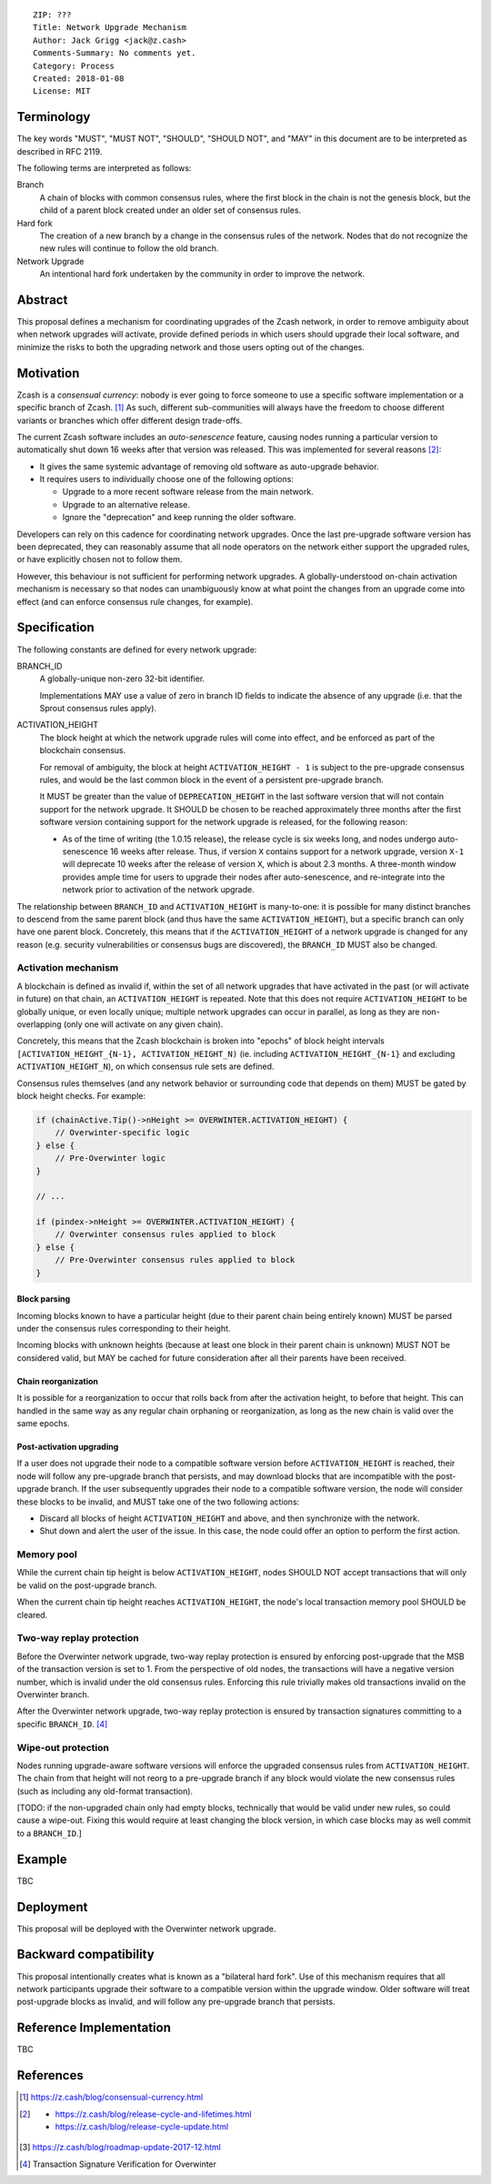 ::

  ZIP: ???
  Title: Network Upgrade Mechanism
  Author: Jack Grigg <jack@z.cash>
  Comments-Summary: No comments yet.
  Category: Process
  Created: 2018-01-08
  License: MIT


Terminology
===========

The key words "MUST", "MUST NOT", "SHOULD", "SHOULD NOT", and "MAY" in this document are to be interpreted as
described in RFC 2119.

The following terms are interpreted as follows:

Branch
  A chain of blocks with common consensus rules, where the first block in the chain is not the genesis block,
  but the child of a parent block created under an older set of consensus rules.

Hard fork
  The creation of a new branch by a change in the consensus rules of the network. Nodes that do not recognize
  the new rules will continue to follow the old branch.

Network Upgrade
  An intentional hard fork undertaken by the community in order to improve the network.


Abstract
========

This proposal defines a mechanism for coordinating upgrades of the Zcash network, in order to remove ambiguity
about when network upgrades will activate, provide defined periods in which users should upgrade their local
software, and minimize the risks to both the upgrading network and those users opting out of the changes.


Motivation
==========

Zcash is a *consensual currency*: nobody is ever going to force someone to use a specific software
implementation or a specific branch of Zcash. [#consensual-currency]_ As such, different sub-communities will
always have the freedom to choose different variants or branches which offer different design trade-offs.

The current Zcash software includes an *auto-senescence* feature, causing nodes running a particular version
to automatically shut down 16 weeks after that version was released. This was implemented for several reasons
[#release-lifecycle]_:

- It gives the same systemic advantage of removing old software as auto-upgrade behavior.

- It requires users to individually choose one of the following options:

  - Upgrade to a more recent software release from the main network.

  - Upgrade to an alternative release.

  - Ignore the "deprecation" and keep running the older software.

Developers can rely on this cadence for coordinating network upgrades. Once the last pre-upgrade software
version has been deprecated, they can reasonably assume that all node operators on the network either support
the upgraded rules, or have explicitly chosen not to follow them.

However, this behaviour is not sufficient for performing network upgrades. A globally-understood on-chain
activation mechanism is necessary so that nodes can unambiguously know at what point the changes from an
upgrade come into effect (and can enforce consensus rule changes, for example).


Specification
=============

The following constants are defined for every network upgrade:

BRANCH_ID
  A globally-unique non-zero 32-bit identifier.

  Implementations MAY use a value of zero in branch ID fields to indicate the absence of any upgrade (i.e.
  that the Sprout consensus rules apply).

ACTIVATION_HEIGHT
  The block height at which the network upgrade rules will come into effect, and be enforced as part of the
  blockchain consensus.

  For removal of ambiguity, the block at height ``ACTIVATION_HEIGHT - 1`` is subject to the pre-upgrade
  consensus rules, and would be the last common block in the event of a persistent pre-upgrade branch.

  It MUST be greater than the value of ``DEPRECATION_HEIGHT`` in the last software version that will not
  contain support for the network upgrade. It SHOULD be chosen to be reached approximately three months after
  the first software version containing support for the network upgrade is released, for the following reason:

  - As of the time of writing (the 1.0.15 release), the release cycle is six weeks long, and nodes undergo
    auto-senescence 16 weeks after release. Thus, if version ``X`` contains support for a network upgrade,
    version ``X-1`` will deprecate 10 weeks after the release of version ``X``, which is about 2.3 months. A
    three-month window provides ample time for users to upgrade their nodes after auto-senescence, and
    re-integrate into the network prior to activation of the network upgrade.

The relationship between ``BRANCH_ID`` and ``ACTIVATION_HEIGHT`` is many-to-one: it is possible for many
distinct branches to descend from the same parent block (and thus have the same ``ACTIVATION_HEIGHT``), but a
specific branch can only have one parent block. Concretely, this means that if the ``ACTIVATION_HEIGHT`` of a
network upgrade is changed for any reason (e.g. security vulnerabilities or consensus bugs are discovered),
the ``BRANCH_ID`` MUST also be changed.

Activation mechanism
--------------------

A blockchain is defined as invalid if, within the set of all network upgrades that have activated in the past
(or will activate in future) on that chain, an ``ACTIVATION_HEIGHT`` is repeated. Note that this does not
require ``ACTIVATION_HEIGHT`` to be globally unique, or even locally unique; multiple network upgrades can
occur in parallel, as long as they are non-overlapping (only one will activate on any given chain).

Concretely, this means that the Zcash blockchain is broken into "epochs" of block height intervals
``[ACTIVATION_HEIGHT_{N-1}, ACTIVATION_HEIGHT_N)`` (ie. including ``ACTIVATION_HEIGHT_{N-1}`` and excluding
``ACTIVATION_HEIGHT_N``), on which consensus rule sets are defined.

Consensus rules themselves (and any network behavior or surrounding code that depends on them) MUST be gated
by block height checks. For example:

.. code:: cpp

  if (chainActive.Tip()->nHeight >= OVERWINTER.ACTIVATION_HEIGHT) {
      // Overwinter-specific logic
  } else {
      // Pre-Overwinter logic
  }

  // ...

  if (pindex->nHeight >= OVERWINTER.ACTIVATION_HEIGHT) {
      // Overwinter consensus rules applied to block
  } else {
      // Pre-Overwinter consensus rules applied to block
  }


Block parsing
`````````````
Incoming blocks known to have a particular height (due to their parent chain being entirely known) MUST be
parsed under the consensus rules corresponding to their height.

Incoming blocks with unknown heights (because at least one block in their parent chain is unknown) MUST NOT be
considered valid, but MAY be cached for future consideration after all their parents have been received.

Chain reorganization
````````````````````
It is possible for a reorganization to occur that rolls back from after the activation height, to before that
height. This can handled in the same way as any regular chain orphaning or reorganization, as long as the new
chain is valid over the same epochs.

Post-activation upgrading
`````````````````````````
If a user does not upgrade their node to a compatible software version before ``ACTIVATION_HEIGHT`` is
reached, their node will follow any pre-upgrade branch that persists, and may download blocks that are
incompatible with the post-upgrade branch. If the user subsequently upgrades their node to a compatible
software version, the node will consider these blocks to be invalid, and MUST take one of the two following
actions:

- Discard all blocks of height ``ACTIVATION_HEIGHT`` and above, and then synchronize with the network.

- Shut down and alert the user of the issue. In this case, the node could offer an option to perform the first
  action.

Memory pool
-----------

While the current chain tip height is below ``ACTIVATION_HEIGHT``, nodes SHOULD NOT accept transactions that
will only be valid on the post-upgrade branch.

When the current chain tip height reaches ``ACTIVATION_HEIGHT``, the node's local transaction memory pool
SHOULD be cleared.

Two-way replay protection
-------------------------

Before the Overwinter network upgrade, two-way replay protection is ensured by enforcing post-upgrade that the
MSB of the transaction version is set to 1. From the perspective of old nodes, the transactions will have a
negative version number, which is invalid under the old consensus rules. Enforcing this rule trivially makes
old transactions invalid on the Overwinter branch.

After the Overwinter network upgrade, two-way replay protection is ensured by transaction signatures
committing to a specific ``BRANCH_ID``. [#zip-0143]_

Wipe-out protection
-------------------

Nodes running upgrade-aware software versions will enforce the upgraded consensus rules from
``ACTIVATION_HEIGHT``. The chain from that height will not reorg to a pre-upgrade branch if any block would
violate the new consensus rules (such as including any old-format transaction).

[TODO: if the non-upgraded chain only had empty blocks, technically that would be valid under new rules, so
could cause a wipe-out. Fixing this would require at least changing the block version, in which case blocks
may as well commit to a ``BRANCH_ID``.]


Example
=======

TBC


Deployment
==========

This proposal will be deployed with the Overwinter network upgrade.


Backward compatibility
======================

This proposal intentionally creates what is known as a "bilateral hard fork". Use of this mechanism requires
that all network participants upgrade their software to a compatible version within the upgrade window. Older
software will treat post-upgrade blocks as invalid, and will follow any pre-upgrade branch that persists.


Reference Implementation
========================

TBC


References
==========

.. [#consensual-currency] https://z.cash/blog/consensual-currency.html
.. [#release-lifecycle]
   - https://z.cash/blog/release-cycle-and-lifetimes.html
   - https://z.cash/blog/release-cycle-update.html
.. [#roadmap-2018] https://z.cash/blog/roadmap-update-2017-12.html
.. [#zip-0143] Transaction Signature Verification for Overwinter
